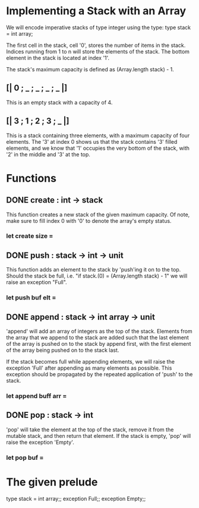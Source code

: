 * Implementing a Stack with an Array
We will encode imperative stacks of type integer using the type:
type stack = int array;

The first cell in the stack, cell '0', stores the number of items in the stack.
Indices running from 1 to n will store the elements of the stack. The bottom
element in the stack is located at index '1'.

The stack's maximum capacity is defined as (Array.length stack) - 1.

** [| 0 ; _ ; _ ; _ ; _ |]
This is an empty stack with a capacity of 4.
** [| 3 ; 1 ; 2 ; 3 ; _ |]
This is a stack containing three elements, with a maximum capacity of
four elements. The '3' at index 0 shows us that the stack contains '3' filled
elements, and we know that '1' occupies the very bottom of the stack, with '2'
in the middle and '3' at the top.

* Functions
** DONE create : int -> stack
CLOSED: [2015-12-09 Wed 14:53]
This function creates a new stack of the given maximum capacity.
Of note, make sure to fill index 0 with '0' to denote the array's empty
status.
*** let create size =
** DONE push : stack -> int -> unit
CLOSED: [2015-12-09 Wed 15:15]
This function adds an element to the stack by 'push'ing it on to the top.
Should the stack be full, i.e. "if stack.(0) = (Array.length stack) - 1"
we will raise an exception "Full".
*** let push buf elt =
** DONE append : stack -> int array -> unit
CLOSED: [2015-12-09 Wed 15:22]
'append' will add an array of integers as the top of the stack. Elements from the
array that we append to the stack are added such that the last element of the
array is pushed on to the stack by append first, with the first element of the
array being pushed on to the stack last.

If the stack becomes full while appending elements, we will raise the exception
'Full' after appending as many elements as possible. This exception should be 
propagated by the repeated application of 'push' to the stack.
*** let append buff arr =
** DONE pop : stack -> int
CLOSED: [2015-12-09 Wed 15:27]
'pop' will take the element at the top of the stack, remove it from the mutable
stack, and then return that element. If the stack is empty, 'pop' will raise the
exception 'Empty'.
*** let pop buf =

* The given prelude
type stack = int array;;
exception Full;;
exception Empty;;
